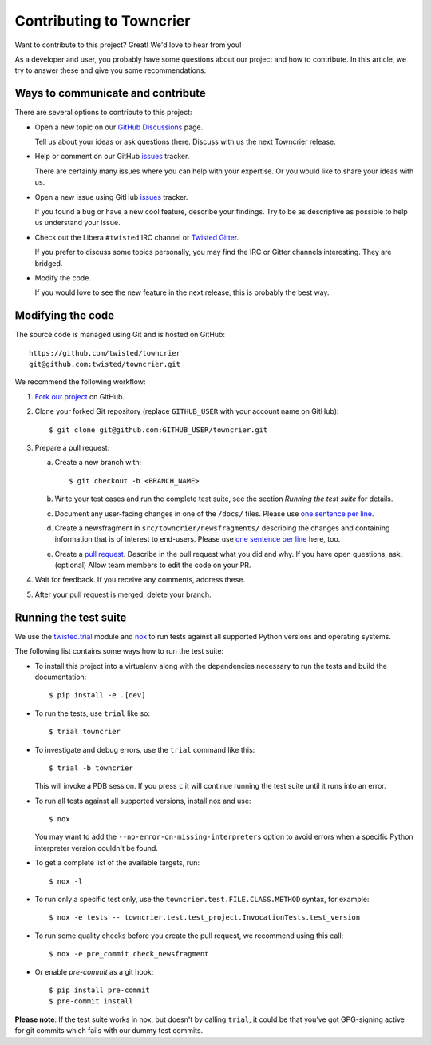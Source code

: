Contributing to Towncrier
=========================

Want to contribute to this project? Great! We'd love to hear from you!

As a developer and user, you probably have some questions about our project and how to contribute.
In this article, we try to answer these and give you some recommendations.


Ways to communicate and contribute
----------------------------------

There are several options to contribute to this project:

* Open a new topic on our  `GitHub Discussions`_ page.

  Tell us about your ideas or ask questions there.
  Discuss with us the next Towncrier release.

* Help or comment on our GitHub `issues`_ tracker.

  There are certainly many issues where you can help with your expertise.
  Or you would like to share your ideas with us.

* Open a new issue using GitHub `issues`_ tracker.

  If you found a bug or have a new cool feature, describe your findings.
  Try to be as descriptive as possible to help us understand your issue.

* Check out the Libera ``#twisted`` IRC channel or `Twisted Gitter <https://gitter.im/twisted/twisted>`_.

  If you prefer to discuss some topics personally,
  you may find the IRC or Gitter channels interesting.
  They are bridged.

* Modify the code.

  If you would love to see the new feature in the next release, this is probably the best way.


Modifying the code
------------------

The source code is managed using Git and is hosted on GitHub::

    https://github.com/twisted/towncrier
    git@github.com:twisted/towncrier.git


We recommend the following workflow:

#. `Fork our project <https://github.com/twisted/towncrier/fork>`_ on GitHub.

#. Clone your forked Git repository (replace ``GITHUB_USER`` with your
   account name on GitHub)::

   $ git clone git@github.com:GITHUB_USER/towncrier.git

#. Prepare a pull request:

   a. Create a new branch with::

      $ git checkout -b <BRANCH_NAME>

   b. Write your test cases and run the complete test suite, see the section
      *Running the test suite* for details.

   c. Document any user-facing changes in one of the ``/docs/`` files.
      Please use `one sentence per line`_.

   d. Create a newsfragment in ``src/towncrier/newsfragments/`` describing the changes and containing information that is of interest to end-users.
      Please use `one sentence per line`_ here, too.

   e. Create a `pull request`_.
      Describe in the pull request what you did and why.
      If you have open questions, ask.
      (optional) Allow team members to edit the code on your PR.

#. Wait for feedback. If you receive any comments, address these.

#. After your pull request is merged, delete your branch.


.. _testsuite:

Running the test suite
----------------------

We use the `twisted.trial`_ module and `nox`_ to run tests against all supported
Python versions and operating systems.

The following list contains some ways how to run the test suite:

* To install this project into a virtualenv along with the dependencies necessary
  to run the tests and build the documentation::

    $ pip install -e .[dev]

* To run the tests, use ``trial`` like so::

    $ trial towncrier

* To investigate and debug errors, use the ``trial`` command like this::

    $ trial -b towncrier

  This will invoke a PDB session. If you press ``c`` it will continue running
  the test suite until it runs into an error.

* To run all tests against all supported versions, install nox and use::

    $ nox

  You may want to add the ``--no-error-on-missing-interpreters`` option to avoid errors
  when a specific Python interpreter version couldn't be found.

*  To get a complete list of the available targets, run::

    $ nox -l

* To run only a specific test only, use the ``towncrier.test.FILE.CLASS.METHOD`` syntax,
  for example::

    $ nox -e tests -- towncrier.test.test_project.InvocationTests.test_version

* To run some quality checks before you create the pull request,
  we recommend using this call::

    $ nox -e pre_commit check_newsfragment

* Or enable `pre-commit` as a git hook::

    $ pip install pre-commit
    $ pre-commit install


**Please note**: If the test suite works in nox, but doesn't by calling
``trial``, it could be that you've got GPG-signing active for git commits which
fails with our dummy test commits.

.. ### Links

.. _flake8: https://flake8.pycqa.org/
.. _GitHub Discussions: https://github.com/twisted/towncrier/discussions
.. _issues:  https://github.com/twisted/towncrier/issues
.. _pull request: https://github.com/twisted/towncrier/pulls
.. _nox: https://nox.thea.codes/
.. _`one sentence per line`: https://rhodesmill.org/brandon/2012/one-sentence-per-line/
.. _twisted.trial: https://github.com/twisted/trac-wiki-archive/blob/trunk/TwistedTrial.mediawiki
